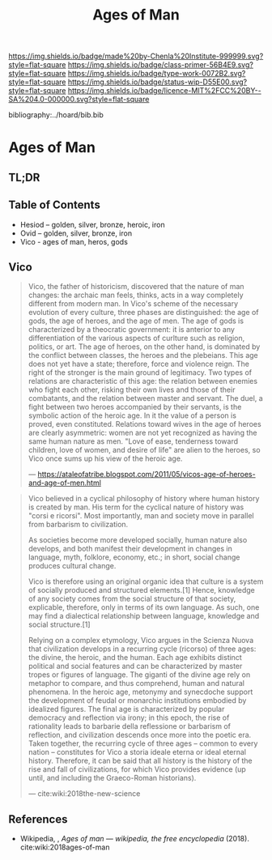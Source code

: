 #   -*- mode: org; fill-column: 60 -*-

#+TITLE: Ages of Man
#+STARTUP: showall
#+TOC: headlines 4
#+PROPERTY: filename

[[https://img.shields.io/badge/made%20by-Chenla%20Institute-999999.svg?style=flat-square]] 
[[https://img.shields.io/badge/class-primer-56B4E9.svg?style=flat-square]]
[[https://img.shields.io/badge/type-work-0072B2.svg?style=flat-square]]
[[https://img.shields.io/badge/status-wip-D55E00.svg?style=flat-square]]
[[https://img.shields.io/badge/licence-MIT%2FCC%20BY--SA%204.0-000000.svg?style=flat-square]]

bibliography:../hoard/bib.bib

* Ages of Man
:PROPERTIES:
:CUSTOM_ID:
:Name:     /home/deerpig/proj/chenla/warp/ww-ages-of-man.org
:Created:  2018-04-06T12:52@Prek Leap (11.642600N-104.919210W)
:ID:       ae2e5b3b-ac13-440f-8dea-c3b2e170e920
:VER:      576266024.956080350
:GEO:      48P-491193-1287029-15
:BXID:     proj:LSS2-8520
:Class:    primer
:Type:     work
:Status:   wip
:Licence:  MIT/CC BY-SA 4.0
:END:

** TL;DR
** Table of Contents

  - Hesiod -- golden, silver, bronze, heroic, iron
  - Ovid -- golden, silver, bronze, iron
  - Vico - ages of man, heros, gods

** Vico

     
#+begin_quote
Vico, the father of historicism, discovered that the nature
of man changes: the archaic man feels, thinks, acts in a way
completely different from modern man. In Vico's scheme of
the necessary evolution of every culture, three phases are
distinguished: the age of gods, the age of heroes, and the
age of men. The age of gods is characterized by a theocratic
government: it is anterior to any differentiation of the
various aspects of curlture such as religion, politics, or
art. The age of heroes, on the other hand, is dominated by
the conflict between classes, the heroes and the
plebeians. This age does not yet have a state; therefore,
force and violence reign. The right of the stronger is the
main ground of legitimacy. Two types of relations are
characteristic of this age: the relation between enemies who
fight each other, risking their own lives and those of their
combatants, and the relation between master and servant. The
duel, a fight between two heroes accompanied by their
servants, is the symbolic action of the heroic age. In it
the value of a person is proved, even constituted. Relations
toward wives in the age of heroes are clearly asymmetric:
women are not yet recognized as having the same human nature
as men. "Love of ease, tenderness toward children, love of
women, and desire of life" are alien to the heroes, so Vico
once sums up his view of the heroic age.

— https://ataleofatribe.blogspot.com/2011/05/vicos-age-of-heroes-and-age-of-men.html
#+end_quote

#+begin_quote
Vico believed in a cyclical philosophy of history where
human history is created by man. His term for the cyclical
nature of history was "corsi e ricorsi". Most importantly,
man and society move in parallel from barbarism to
civilization.

    As societies become more developed socially, human
    nature also develops, and both manifest their
    development in changes in language, myth, folklore,
    economy, etc.; in short, social change produces cultural
    change.

Vico is therefore using an original organic idea that
culture is a system of socially produced and structured
elements.[1] Hence, knowledge of any society comes from the
social structure of that society, explicable, therefore,
only in terms of its own language. As such, one may find a
dialectical relationship between language, knowledge and
social structure.[1]

Relying on a complex etymology, Vico argues in the Scienza
Nuova that civilization develops in a recurring cycle
(ricorso) of three ages: the divine, the heroic, and the
human. Each age exhibits distinct political and social
features and can be characterized by master tropes or
figures of language. The giganti of the divine age rely on
metaphor to compare, and thus comprehend, human and natural
phenomena. In the heroic age, metonymy and synecdoche
support the development of feudal or monarchic institutions
embodied by idealized figures. The final age is
characterized by popular democracy and reflection via irony;
in this epoch, the rise of rationality leads to barbarie
della reflessione or barbarism of reflection, and
civilization descends once more into the poetic era. Taken
together, the recurring cycle of three ages – common to
every nation – constitutes for Vico a storia ideale eterna
or ideal eternal history. Therefore, it can be said that all
history is the history of the rise and fall of
civilizations, for which Vico provides evidence (up until,
and including the Graeco-Roman historians).

— cite:wiki:2018the-new-science
#+end_quote

** References

  - Wikipedia, , /Ages of man --- wikipedia, the free
    encyclopedia/ (2018).
    cite:wiki:2018ages-of-man
